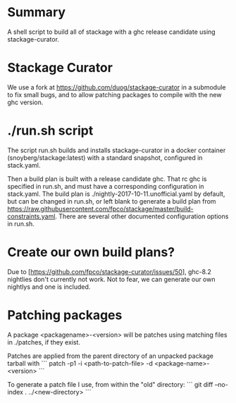 * Summary
A shell script to build all of stackage with a ghc release candidate using
stackage-curator.

* Stackage Curator
We use a fork at https://github.com/duog/stackage-curator in a submodule to fix
small bugs, and to allow patching packages to compile with the new ghc version.

* ./run.sh script
The script run.sh builds and installs stackage-curator in a docker container
(snoyberg/stackage:latest) with a standard snapshot, configured in stack.yaml.

Then a build plan is built with a release candidate ghc. That rc ghc is specified
in run.sh, and must have a corresponding configuration in stack.yaml.
The build plan is ./nightly-2017-10-11.unofficial.yaml by default, but can
be changed in run.sh, or left blank to generate a build plan from
https://raw.githubusercontent.com/fpco/stackage/master/build-constraints.yaml.
There are several other documented configuration options in run.sh.

* Create our own build plans?
Due to [https://github.com/fpco/stackage-curator/issues/50], ghc-8.2
nightlies don't  currently not work. Not to fear, we can generate our own nightlys
and one is included.

* Patching packages
A package <packagename>-<version> will be patches using matching files in ./patches,
if they exist.

Patches are applied from the parent directory of an unpacked package tarball with
```
patch -p1 -i <path-to-patch-file> -d <package-name>-<version>
```

To generate a patch file I use, from within the "old" directory:
```
git diff --no-index . ../<new-directory>
```
